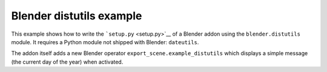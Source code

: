 Blender distutils example
=========================

This example shows how to write the ```setup.py`` <setup.py>`__ of a
Blender addon using the ``blender.distutils`` module. It requires a
Python module not shipped with Blender: ``dateutils``.

The addon itself adds a new Blender operator
``export_scene.example_distutils`` which displays a simple message (the
current day of the year) when activated.
